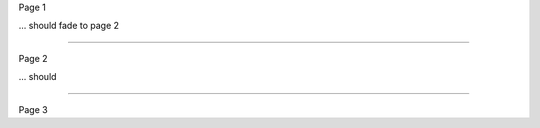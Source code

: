 .. style:: :transition.name: fade

Page 1

... should fade to page 2

----

Page 2

... should 

----

.. style:: :transition.name: envelope

Page 3
